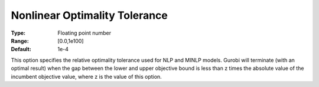 .. _GUROBI_Nonlinear_-_Nonlinear_Optimality_Tol:


Nonlinear Optimality Tolerance
==============================



:Type:	Floating point number	
:Range:	[0.0,1e100]	
:Default:	1e-4	



This option specifies the relative optimality tolerance used for NLP and MINLP models. Gurobi will terminate (with an optimal result) when the gap between the lower and upper objective bound is less than z times the absolute value of the incumbent objective value, where z is the value of this option.



